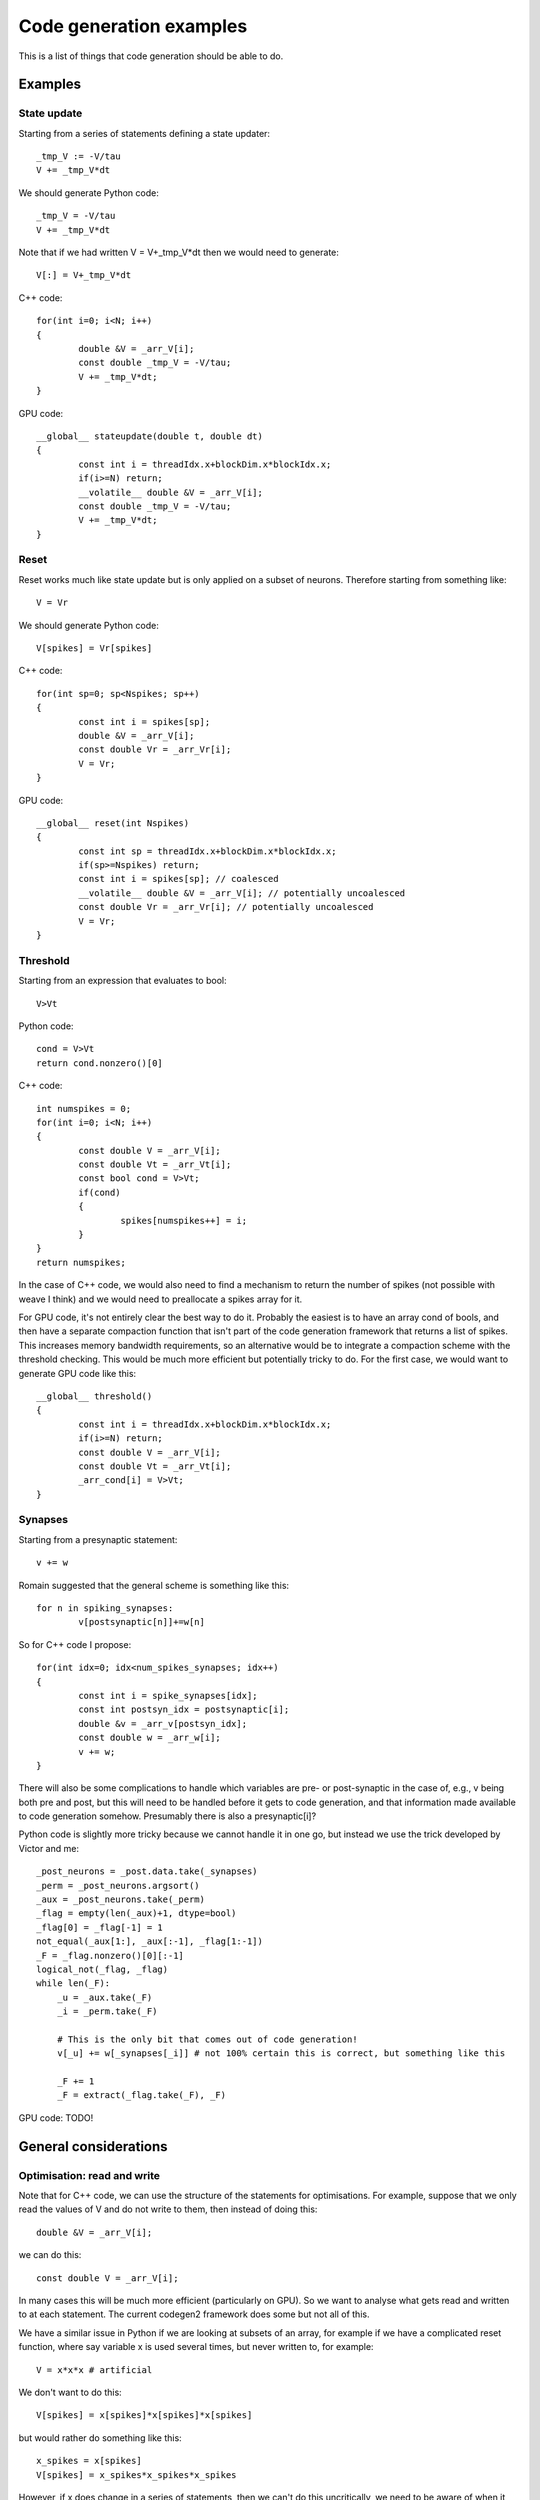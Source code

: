 Code generation examples
++++++++++++++++++++++++

This is a list of things that code generation should be able to do.

Examples
========

State update
------------

Starting from a series of statements defining a state updater::

	_tmp_V := -V/tau
	V += _tmp_V*dt
	
We should generate Python code::

	_tmp_V = -V/tau
	V += _tmp_V*dt
	
Note that if we had written V = V+_tmp_V*dt then we would need to generate::

	V[:] = V+_tmp_V*dt
	
C++ code::

	for(int i=0; i<N; i++)
	{
		double &V = _arr_V[i];
		const double _tmp_V = -V/tau;
		V += _tmp_V*dt;
	}
	
GPU code::

	__global__ stateupdate(double t, double dt)
	{
		const int i = threadIdx.x+blockDim.x*blockIdx.x;
		if(i>=N) return;
		__volatile__ double &V = _arr_V[i];
		const double _tmp_V = -V/tau;
		V += _tmp_V*dt;
	}
	
Reset
-----

Reset works much like state update but is only applied on a subset of neurons.
Therefore starting from something like::

	V = Vr
	
We should generate Python code::

	V[spikes] = Vr[spikes]
	
C++ code::

	for(int sp=0; sp<Nspikes; sp++)
	{
		const int i = spikes[sp];
		double &V = _arr_V[i];
		const double Vr = _arr_Vr[i];
		V = Vr;
	}
	
GPU code::

	__global__ reset(int Nspikes)
	{
		const int sp = threadIdx.x+blockDim.x*blockIdx.x;
		if(sp>=Nspikes) return;
		const int i = spikes[sp]; // coalesced
		__volatile__ double &V = _arr_V[i]; // potentially uncoalesced
		const double Vr = _arr_Vr[i]; // potentially uncoalesced
		V = Vr;
	}

Threshold
---------

Starting from an expression that evaluates to bool::

	V>Vt
	
Python code::

	cond = V>Vt
	return cond.nonzero()[0]
	
C++ code::

	int numspikes = 0;
	for(int i=0; i<N; i++)
	{
		const double V = _arr_V[i];
		const double Vt = _arr_Vt[i];
		const bool cond = V>Vt;
		if(cond)
		{
			spikes[numspikes++] = i;
		}
	}
	return numspikes;
	
In the case of C++ code, we would also need to find a mechanism to return the
number of spikes (not possible with weave I think) and we would need to
preallocate a spikes array for it.

For GPU code, it's not entirely clear the best way to do it. Probably the
easiest is to have an array cond of bools, and then have a separate
compaction function that isn't part of the code generation framework that
returns a list of spikes. This increases memory bandwidth requirements, so an
alternative would be to integrate a compaction scheme with the threshold
checking. This would be much more efficient but potentially tricky to do.
For the first case, we would want to generate GPU code like this::

	__global__ threshold()
	{
		const int i = threadIdx.x+blockDim.x*blockIdx.x;
		if(i>=N) return;
		const double V = _arr_V[i];
		const double Vt = _arr_Vt[i];
		_arr_cond[i] = V>Vt;	
	}

Synapses
--------

Starting from a presynaptic statement::

	v += w

Romain suggested that the general scheme is something like this::

	for n in spiking_synapses:
		v[postsynaptic[n]]+=w[n]
		
So for C++ code I propose::

	for(int idx=0; idx<num_spikes_synapses; idx++)
	{
		const int i = spike_synapses[idx];
		const int postsyn_idx = postsynaptic[i];
		double &v = _arr_v[postsyn_idx];
		const double w = _arr_w[i];
		v += w;
	}

There will also be some complications to handle which variables are pre- or
post-synaptic in the case of, e.g., v being both pre and post, but this will
need to be handled before it gets to code generation, and that information
made available to code generation somehow. Presumably there is also a
presynaptic[i]?
	
Python code is slightly more tricky because we cannot handle it in one go, but
instead we use the trick developed by Victor and me::

    _post_neurons = _post.data.take(_synapses)
    _perm = _post_neurons.argsort()
    _aux = _post_neurons.take(_perm)
    _flag = empty(len(_aux)+1, dtype=bool)
    _flag[0] = _flag[-1] = 1
    not_equal(_aux[1:], _aux[:-1], _flag[1:-1])
    _F = _flag.nonzero()[0][:-1]
    logical_not(_flag, _flag)
    while len(_F):
        _u = _aux.take(_F)
        _i = _perm.take(_F)
        
        # This is the only bit that comes out of code generation!
        v[_u] += w[_synapses[_i]] # not 100% certain this is correct, but something like this
        
        _F += 1
        _F = extract(_flag.take(_F), _F)


GPU code: TODO!

General considerations
======================

Optimisation: read and write
----------------------------

Note that for C++ code, we can use the structure of the statements for
optimisations. For example, suppose that we only read the values of V and
do not write to them, then instead of doing this::

	double &V = _arr_V[i];
	
we can do this::

	const double V = _arr_V[i];
	
In many cases this will be much more efficient (particularly on GPU).
So we want to analyse what gets read and written to at each statement. The
current codegen2 framework does some but not all of this.

We have a similar issue in Python if we are looking at subsets of an array,
for example if we have a complicated reset function, where say variable x is
used several times, but never written to, for example::

	V = x*x*x # artificial
	
We don't want to do this::

	V[spikes] = x[spikes]*x[spikes]*x[spikes]
	
but would rather do something like this::

	x_spikes = x[spikes]
	V[spikes] = x_spikes*x_spikes*x_spikes
	
However, if x does change in a series of statements, then we can't do this
uncritically, we need to be aware of when it changes, and after it is written
to we need to update x_spikes (assuming it's used again).

Optimisation: common sub expressions
------------------------------------

Some optimising compilers will generate these automatically, but certainly not
for Python, and in my experience typically optimising compilers are not very
good at this. However, we have a potential advantage in that users will often
use equations (i.e. x = f(...)) in their Equations to simplify complex
expressions, and so we can use this as a hint for common sub-expressions.

Data types (32 vs 64 bit)
-------------------------

We should maybe be aware of datatypes, like int, float, double, etc. I propose
that int versus scalar versus bool is a good general category, with both int 
and scalar being further
subdivided. Note that there is a particular issue for 64 versus 32 bit
architectures, in that the default integer type and pointer types will be
different for these.

Also note that for C++/GPU code generation we need to know the dtypes at the
time of generating the code (i.e. we can't wait for runtime information).

Extensibility
-------------

We need to be able to allow user extensions, preferably using the same methods
as we use internally. For example, the TimedArray class can be used in
expressions as if it were just a function, but it is not a function. In order
to operate correctly it has to make sure that various names are in the
namespace, and will probably have to do some initialisation code in the case
of C++ and GPU. So we should include some hooks to allow extensibility in this
way.

GPU
---

We should bear in mind that GPU algorithms could look radically different from
their CPU counterparts, particularly in the case of Synapses. So we don't want
a code generation framework that is overly constraining on the output it
generates.

Also note that for GPU we will only have a single namespace, and we won't pass
values to the kernels by function argument (because there is a limit to how
many arguments you can pass and it's quite small). This requires setting up
some auxiliary functions to handle setting some pointers and so forth. Some
of this is already dealt with in the current codegen2.gpu framework.
